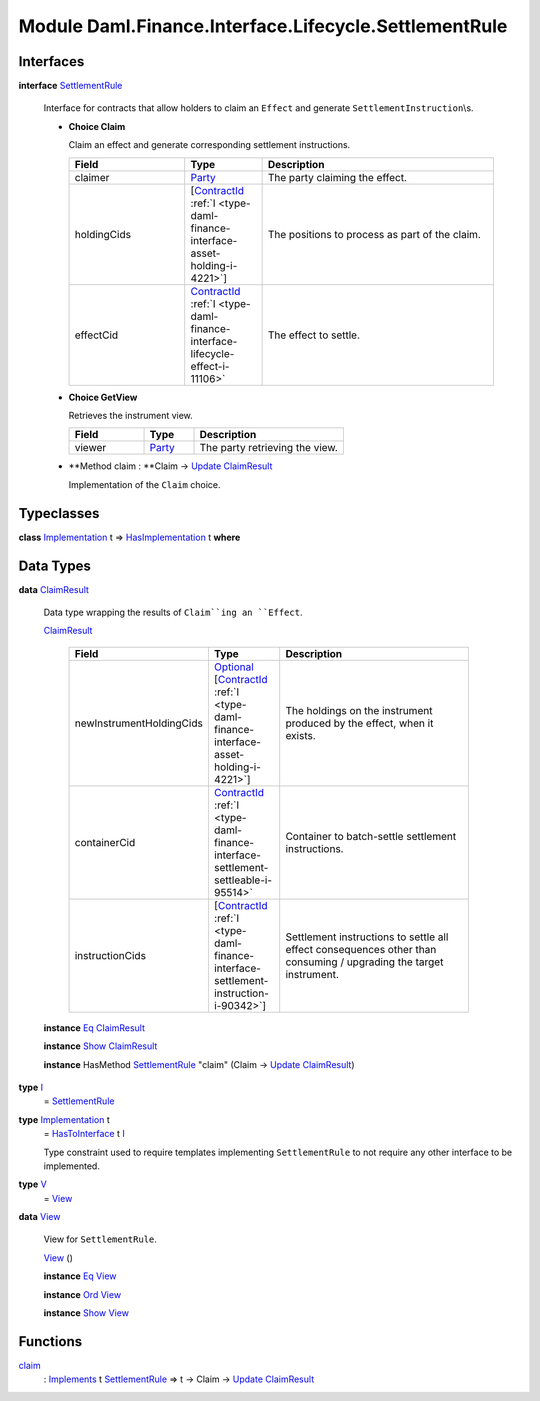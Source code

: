 .. Copyright (c) 2022 Digital Asset (Switzerland) GmbH and/or its affiliates. All rights reserved.
.. SPDX-License-Identifier: Apache-2.0

.. _module-daml-finance-interface-lifecycle-settlementrule-17558:

Module Daml.Finance.Interface.Lifecycle.SettlementRule
======================================================

Interfaces
----------

.. _type-daml-finance-interface-lifecycle-settlementrule-settlementrule-62193:

**interface** `SettlementRule <type-daml-finance-interface-lifecycle-settlementrule-settlementrule-62193_>`_

  Interface for contracts that allow holders to claim an ``Effect`` and generate ``SettlementInstruction``\\s\.
  
  + **Choice Claim**
    
    Claim an effect and generate corresponding settlement instructions\.
    
    .. list-table::
       :widths: 15 10 30
       :header-rows: 1
    
       * - Field
         - Type
         - Description
       * - claimer
         - `Party <https://docs.daml.com/daml/stdlib/Prelude.html#type-da-internal-lf-party-57932>`_
         - The party claiming the effect\.
       * - holdingCids
         - \[`ContractId <https://docs.daml.com/daml/stdlib/Prelude.html#type-da-internal-lf-contractid-95282>`_ :ref:`I <type-daml-finance-interface-asset-holding-i-4221>`\]
         - The positions to process as part of the claim\.
       * - effectCid
         - `ContractId <https://docs.daml.com/daml/stdlib/Prelude.html#type-da-internal-lf-contractid-95282>`_ :ref:`I <type-daml-finance-interface-lifecycle-effect-i-11106>`
         - The effect to settle\.
  
  + **Choice GetView**
    
    Retrieves the instrument view\.
    
    .. list-table::
       :widths: 15 10 30
       :header-rows: 1
    
       * - Field
         - Type
         - Description
       * - viewer
         - `Party <https://docs.daml.com/daml/stdlib/Prelude.html#type-da-internal-lf-party-57932>`_
         - The party retrieving the view\.
  
  + **Method claim \: **Claim \-\> `Update <https://docs.daml.com/daml/stdlib/Prelude.html#type-da-internal-lf-update-68072>`_ `ClaimResult <type-daml-finance-interface-lifecycle-settlementrule-claimresult-96002_>`_
    
    Implementation of the ``Claim`` choice\.

Typeclasses
-----------

.. _class-daml-finance-interface-lifecycle-settlementrule-hasimplementation-29040:

**class** `Implementation <type-daml-finance-interface-lifecycle-settlementrule-implementation-14460_>`_ t \=\> `HasImplementation <class-daml-finance-interface-lifecycle-settlementrule-hasimplementation-29040_>`_ t **where**


Data Types
----------

.. _type-daml-finance-interface-lifecycle-settlementrule-claimresult-96002:

**data** `ClaimResult <type-daml-finance-interface-lifecycle-settlementrule-claimresult-96002_>`_

  Data type wrapping the results of ``Claim``ing an ``Effect``\.
  
  .. _constr-daml-finance-interface-lifecycle-settlementrule-claimresult-93265:
  
  `ClaimResult <constr-daml-finance-interface-lifecycle-settlementrule-claimresult-93265_>`_
  
    .. list-table::
       :widths: 15 10 30
       :header-rows: 1
    
       * - Field
         - Type
         - Description
       * - newInstrumentHoldingCids
         - `Optional <https://docs.daml.com/daml/stdlib/Prelude.html#type-da-internal-prelude-optional-37153>`_ \[`ContractId <https://docs.daml.com/daml/stdlib/Prelude.html#type-da-internal-lf-contractid-95282>`_ :ref:`I <type-daml-finance-interface-asset-holding-i-4221>`\]
         - The holdings on the instrument produced by the effect, when it exists\.
       * - containerCid
         - `ContractId <https://docs.daml.com/daml/stdlib/Prelude.html#type-da-internal-lf-contractid-95282>`_ :ref:`I <type-daml-finance-interface-settlement-settleable-i-95514>`
         - Container to batch\-settle settlement instructions\.
       * - instructionCids
         - \[`ContractId <https://docs.daml.com/daml/stdlib/Prelude.html#type-da-internal-lf-contractid-95282>`_ :ref:`I <type-daml-finance-interface-settlement-instruction-i-90342>`\]
         - Settlement instructions to settle all effect consequences other than consuming / upgrading the target instrument\.
  
  **instance** `Eq <https://docs.daml.com/daml/stdlib/Prelude.html#class-ghc-classes-eq-22713>`_ `ClaimResult <type-daml-finance-interface-lifecycle-settlementrule-claimresult-96002_>`_
  
  **instance** `Show <https://docs.daml.com/daml/stdlib/Prelude.html#class-ghc-show-show-65360>`_ `ClaimResult <type-daml-finance-interface-lifecycle-settlementrule-claimresult-96002_>`_
  
  **instance** HasMethod `SettlementRule <type-daml-finance-interface-lifecycle-settlementrule-settlementrule-62193_>`_ \"claim\" (Claim \-\> `Update <https://docs.daml.com/daml/stdlib/Prelude.html#type-da-internal-lf-update-68072>`_ `ClaimResult <type-daml-finance-interface-lifecycle-settlementrule-claimresult-96002_>`_)

.. _type-daml-finance-interface-lifecycle-settlementrule-i-11766:

**type** `I <type-daml-finance-interface-lifecycle-settlementrule-i-11766_>`_
  \= `SettlementRule <type-daml-finance-interface-lifecycle-settlementrule-settlementrule-62193_>`_

.. _type-daml-finance-interface-lifecycle-settlementrule-implementation-14460:

**type** `Implementation <type-daml-finance-interface-lifecycle-settlementrule-implementation-14460_>`_ t
  \= `HasToInterface <https://docs.daml.com/daml/stdlib/Prelude.html#class-da-internal-interface-hastointerface-68104>`_ t `I <type-daml-finance-interface-lifecycle-settlementrule-i-11766_>`_
  
  Type constraint used to require templates implementing ``SettlementRule`` to not
  require any other interface to be implemented\.

.. _type-daml-finance-interface-lifecycle-settlementrule-v-44193:

**type** `V <type-daml-finance-interface-lifecycle-settlementrule-v-44193_>`_
  \= `View <type-daml-finance-interface-lifecycle-settlementrule-view-62327_>`_

.. _type-daml-finance-interface-lifecycle-settlementrule-view-62327:

**data** `View <type-daml-finance-interface-lifecycle-settlementrule-view-62327_>`_

  View for ``SettlementRule``\.
  
  .. _constr-daml-finance-interface-lifecycle-settlementrule-view-40618:
  
  `View <constr-daml-finance-interface-lifecycle-settlementrule-view-40618_>`_ ()
  
  
  **instance** `Eq <https://docs.daml.com/daml/stdlib/Prelude.html#class-ghc-classes-eq-22713>`_ `View <type-daml-finance-interface-lifecycle-settlementrule-view-62327_>`_
  
  **instance** `Ord <https://docs.daml.com/daml/stdlib/Prelude.html#class-ghc-classes-ord-6395>`_ `View <type-daml-finance-interface-lifecycle-settlementrule-view-62327_>`_
  
  **instance** `Show <https://docs.daml.com/daml/stdlib/Prelude.html#class-ghc-show-show-65360>`_ `View <type-daml-finance-interface-lifecycle-settlementrule-view-62327_>`_

Functions
---------

.. _function-daml-finance-interface-lifecycle-settlementrule-claim-91351:

`claim <function-daml-finance-interface-lifecycle-settlementrule-claim-91351_>`_
  \: `Implements <https://docs.daml.com/daml/stdlib/Prelude.html#type-da-internal-interface-implements-92077>`_ t `SettlementRule <type-daml-finance-interface-lifecycle-settlementrule-settlementrule-62193_>`_ \=\> t \-\> Claim \-\> `Update <https://docs.daml.com/daml/stdlib/Prelude.html#type-da-internal-lf-update-68072>`_ `ClaimResult <type-daml-finance-interface-lifecycle-settlementrule-claimresult-96002_>`_
